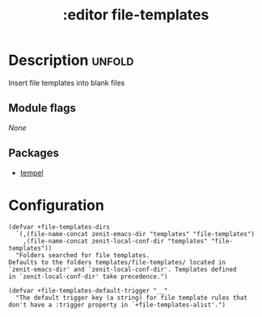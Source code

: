 #+title:    :editor file-templates
#+created: 2024-06-09

* Description :unfold:
Insert file templates into blank files

** Module flags
/None/

** Packages
- [[https://github.com/minad/tempel][tempel]]

* Configuration
#+begin_src elisp
(defvar +file-templates-dirs
  `(,(file-name-concat zenit-emacs-dir "templates" "file-templates")
    ,(file-name-concat zenit-local-conf-dir "templates" "file-templates"))
  "Folders searched for file templates.
Defaults to the folders templates/file-templates/ located in
`zenit-emacs-dir' and `zenit-local-conf-dir'. Templates defined
in `zenit-local-conf-dir' take precedence.")

(defvar +file-templates-default-trigger "__"
  "The default trigger key (a string) for file template rules that
don't have a :trigger property in `+file-templates-alist'.")
#+end_src
